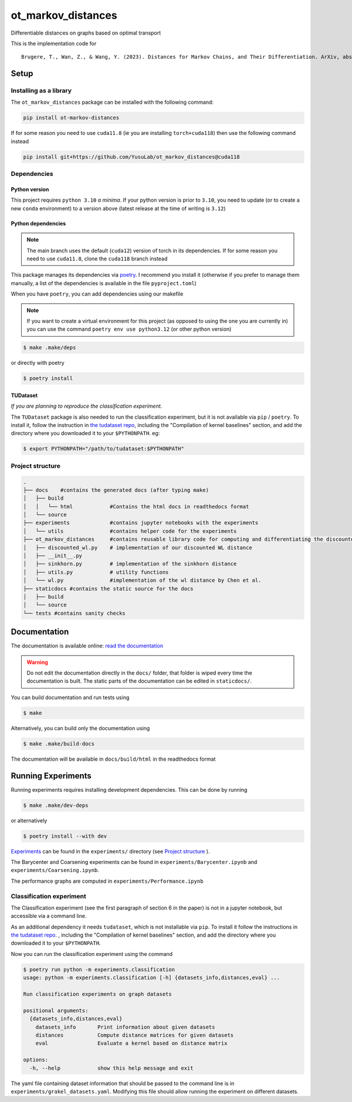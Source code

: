 ot_markov_distances
===================

|github workflow badge| |codecov| |doc badge| |pytorch badge| 

Differentiable distances on graphs based on optimal transport

This is the implementation code for 

::

   Brugere, T., Wan, Z., & Wang, Y. (2023). Distances for Markov Chains, and Their Differentiation. ArXiv, abs/2302.08621.

Setup
-----

Installing as a library
~~~~~~~~~~~~~~~~~~~~~~~

The ``ot_markov_distances`` package can be installed with the following command:

.. code:: console

   pip install ot-markov-distances

If for some reason you need to use ``cuda11.8`` (ie you are installing ``torch+cuda118``)
then use the following command instead

.. code:: console

   pip install git+https://github.com/YusuLab/ot_markov_distances@cuda118

Dependencies
~~~~~~~~~~~~

Python version
^^^^^^^^^^^^^^

This project requires ``python 3.10`` *a minima*. 
If your python version is prior to ``3.10``, 
you need to update (or to create a new ``conda`` environment) 
to a version above (latest release at the time of writing is ``3.12``)


Python dependencies 
^^^^^^^^^^^^^^^^^^^

.. note::
   The main branch uses the default (``cuda12``) version of torch 
   in its dependencies. If for some
   reason you need to use ``cuda11.8``, clone the ``cuda118`` branch
   instead

This package manages its dependencies via
`poetry <https://python-poetry.org/>`__. I recommend you install it
(otherwise if you prefer to manage them manually, a list of the
dependencies is available in the file ``pyproject.toml``)

When you have ``poetry``, you can add dependencies using our makefile

.. note::
   If you want to create a virtual environment for this project 
   (as opposed to using the one you are currently in)
   you can use the command ``poetry env use python3.12``
   (or other python version)

.. code:: console

   $ make .make/deps

or directly with poetry

.. code:: console

   $ poetry install


TUDataset
^^^^^^^^^

*If you are planning to reproduce the classification experiment.*

The ``TUDataset`` package is also needed to run the classification experiment, 
but it is not available via ``pip`` / ``poetry``. 
To install it, follow the instruction in `the tudataset repo`_, 
including the "Compilation of kernel baselines" section, and add the directory where you downloaded it to your ``$PYTHONPATH``.
eg:

.. code:: console

   $ export PYTHONPATH="/path/to/tudataset:$PYTHONPATH"


Project structure
~~~~~~~~~~~~~~~~~

.. code:: console

   .
   ├── docs    #contains the generated docs (after typing make)
   │   ├── build
   │   │   └── html            #Contains the html docs in readthedocs format
   │   └── source
   ├── experiments             #contains jupyter notebooks with the experiments
   │   └── utils               #contains helper code for the experiments
   ├── ot_markov_distances     #contains reusable library code for computing and differentiating the discounted WL distance
   │   ├── discounted_wl.py    # implementation of our discounted WL distance
   │   ├── __init__.py
   │   ├── sinkhorn.py         # implementation of the sinkhorn distance
   │   ├── utils.py            # utility functions
   │   └── wl.py               #implementation of the wl distance by Chen et al.
   ├── staticdocs #contains the static source for the docs
   │   ├── build
   │   └── source 
   └── tests #contains sanity checks

Documentation
-------------

The documentation is available online: `read the documentation <http://tristan.bruge.re/documentation/ot_markov_distances>`_

.. warning::
   Do not edit the documentation directly in the ``docs/`` folder,
   that folder is wiped every time the documentation is built. The
   static parts of the documentation can be edited in ``staticdocs/``.

You can build documentation and run tests using

.. code:: console

   $ make

Alternatively, you can build only the documentation using

.. code:: console

   $ make .make/build-docs

The documentation will be available in ``docs/build/html`` in the
readthedocs format

Running Experiments
-------------------

Running experiments requires installing development dependencies. This can be done by running

.. code:: console

   $ make .make/dev-deps

or alternatively

.. code:: console

   $ poetry install --with dev


`Experiments <experiments>`__ can be found in the ``experiments/``
directory (see `Project structure <#project-structure>`__ ).

The Barycenter and Coarsening experiments can be found in
``experiments/Barycenter.ipynb`` and ``experiments/Coarsening.ipynb``.

The performance graphs are computed in  ``experiments/Performance.ipynb``

Classification experiment
~~~~~~~~~~~~~~~~~~~~~~~~~

The Classification experiment (see the first paragraph of section 6 in the paper) is not in a jupyter notebook, but accessible via a command line. 

As an additional dependency it needs ``tudataset``, which is not installable via ``pip``. To install it follow the instructions in `the tudataset repo`_.
, including the "Compilation of kernel baselines" section, and add the directory where you downloaded it to your ``$PYTHONPATH``.


Now you can run the classification experiment using the command

.. code:: console

   $ poetry run python -m experiments.classification
   usage: python -m experiments.classification [-h] {datasets_info,distances,eval} ...

   Run classification experiments on graph datasets

   positional arguments:
     {datasets_info,distances,eval}
       datasets_info       Print information about given datasets
       distances           Compute distance matrices for given datasets
       eval                Evaluate a kernel based on distance matrix

   options:
     -h, --help            show this help message and exit

The yaml file containing dataset information that should be passed to the command line is in ``experiments/grakel_datasets.yaml``. 
Modifying this file should allow running the experiment on different datasets.

.. _`the tudataset repo`: https://github.com/chrsmrrs/tudataset

.. |github workflow badge| image:: https://github.com/YusuLab/ot_markov_distances/actions/workflows/testing-publish.yml/badge.svg
.. |codecov| image:: https://codecov.io/gh/YusuLab/ot_markov_distances/branch/main/graph/badge.svg
   :target: https://codecov.io/gh/YusuLab/ot_markov_distances
.. |pytorch badge| image:: https://img.shields.io/badge/PyTorch-%23EE4C2C.svg?style=for-the-badge&logo=PyTorch&logoColor=white
.. |doc badge| image:: https://img.shields.io/badge/documentation-green?style=for-the-badge&logo=readme&logoColor=black
   :target: https://tristan.bruge.re/documentation/ot_markov_distances

